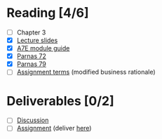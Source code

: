 * Reading [4/6]
  - [ ] Chapter 3
  - [X] [[file:OMSE532_Lec_2_11.pdf][Lecture slides]]
  - [X] [[file:ModuleGuide.pdf][A7E module guide]]
  - [X] [[file:Criteria%20for%20Modules%20Parnas.pdf][Parnas 72]]
  - [X] [[file:Extension%20and%20Contraction%20Parnas.pdf][Parnas 79]]
  - [ ] [[file:SpamFilterBusinessRational.pdf][Assignment terms]] (modified business rationale)
* Deliverables [0/2]
  - [ ] [[file:discussion.org][Discussion]]
  - [ ] [[file:assignment_part_2.tex][Assignment]] (deliver [[https://d2l.pdx.edu/d2l/lms/dropbox/user/folder_submit_files.d2l%3Fou%3D41411&isprv%3D0&db%3D19873][here]])
